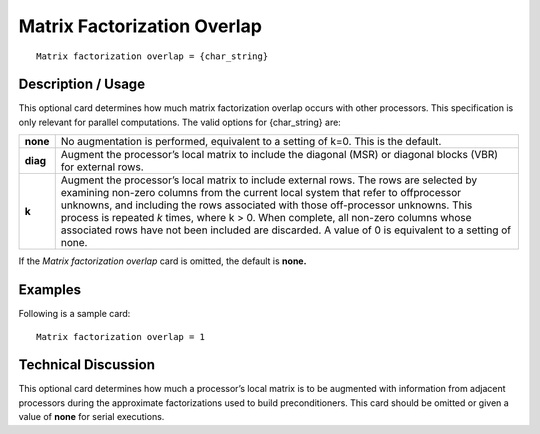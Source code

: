 ********************************
**Matrix Factorization Overlap**
********************************

::

	Matrix factorization overlap = {char_string}

-----------------------
**Description / Usage**
-----------------------

This optional card determines how much matrix factorization overlap occurs with other
processors. This specification is only relevant for parallel computations. The valid
options for {char_string} are:

==================== =====================================================================
**none**             No augmentation is performed, equivalent to a setting of
                     k=0. This is the default.
**diag**             Augment the processor’s local matrix to include the
                     diagonal (MSR) or diagonal blocks (VBR) for external
                     rows.
**k**                Augment the processor’s local matrix to include external
                     rows. The rows are selected by examining non-zero
                     columns from the current local system that refer to offprocessor
                     unknowns, and including the rows associated
                     with those off-processor unknowns. This process is repeated
                     *k* times, where k > 0. When complete, all non-zero columns
                     whose associated rows have not been included are
                     discarded. A value of 0 is equivalent to a setting of none.
==================== =====================================================================

If the *Matrix factorization overlap* card is omitted, the default is **none.**

------------
**Examples**
------------

Following is a sample card:
::

	Matrix factorization overlap = 1

-------------------------
**Technical Discussion**
-------------------------

This optional card determines how much a processor’s local matrix is to be augmented
with information from adjacent processors during the approximate factorizations used
to build preconditioners. This card should be omitted or given a value of **none** for serial
executions.



